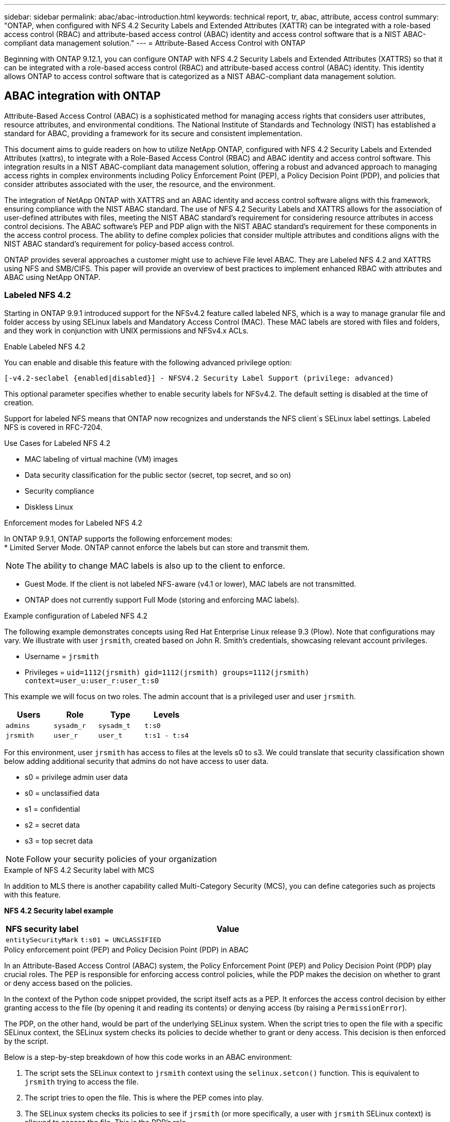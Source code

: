 ---
sidebar: sidebar
permalink: abac/abac-introduction.html
keywords: technical report, tr, abac, attribute, access control
summary: "ONTAP, when configured with NFS 4.2 Security Labels and Extended Attributes (XATTR) can be integrated with a role-based access control (RBAC) and attribute-based access control (ABAC) identity and access control software that is a NIST ABAC-compliant data management solution."
---
= Attribute-Based Access Control with ONTAP

:hardbreaks:
:nofooter:
:icons: font
:linkattrs:
:imagesdir: ../media

[.lead]
Beginning with ONTAP 9.12.1, you can configure ONTAP with NFS 4.2 Security Labels and Extended Attributes (XATTRS) so that it can be integrated with a role-based access control (RBAC) and attribute-based access control (ABAC) identity. This identity allows ONTAP to access control software that is categorized as a NIST ABAC-compliant data management solution.

//ONTAP offers a unified, scalable platform for data storage and management, supporting a wide range of protocols including NFS, SMB/CIFS, s3, and iSCSI. ONTAP's strength lies in its seamless integration with both on-premises and cloud environments, enabling hybrid cloud architectures and facilitating data mobility. It features a suite of tools designed to optimize storage efficiency, such as deduplication, compression, and thin provisioning. Additionally, ONTAP provides robust data protection capabilities, including SnapMirror for data replication and SnapVault for backup and recovery. It's flexibility, efficiency, and comprehensive feature set make ONTAP a top choice for organizations seeking to modernize their data management infrastructure.

== ABAC integration with ONTAP

Attribute-Based Access Control (ABAC) is a sophisticated method for managing access rights that considers user attributes, resource attributes, and environmental conditions. The National Institute of Standards and Technology (NIST) has established a  standard for ABAC, providing a framework for its secure and consistent implementation. 

This document aims to guide readers on how to utilize NetApp ONTAP, configured with NFS 4.2 Security Labels and Extended Attributes (xattrs), to integrate with a Role-Based Access Control (RBAC) and ABAC identity and access control software. This integration results in a NIST ABAC-compliant data management solution, offering a robust and advanced approach to managing access rights in complex environments including Policy Enforcement Point (PEP), a Policy Decision Point (PDP), and policies that consider attributes associated with the user, the resource, and the environment. 

The integration of NetApp ONTAP with XATTRS and an ABAC identity and access control software aligns with this framework, ensuring compliance with the NIST ABAC standard. The use of NFS 4.2 Security Labels and XATTRS allows for the association of user-defined attributes with files, meeting the NIST ABAC standard's requirement for considering resource attributes in access control decisions. The ABAC software's PEP and PDP align with the NIST ABAC standard's requirement for these components in the access control process. The ability to define complex policies that consider multiple attributes and conditions aligns with the NIST ABAC standard's requirement for policy-based access control.

ONTAP provides several approaches a customer might use to achieve File level ABAC. They are Labeled NFS 4.2 and XATTRS using NFS and SMB/CIFS. This paper will provide an overview of best practices to implement enhanced RBAC with attributes and ABAC using NetApp ONTAP.

=== Labeled NFS 4.2
Starting in ONTAP 9.9.1 introduced support for the NFSv4.2 feature called labeled NFS, which is a way to manage granular file and folder access by using SELinux labels and Mandatory Access Control (MAC). These MAC labels are stored with files and folders, and they work in conjunction with UNIX permissions and NFSv4.x ACLs. 

.Enable Labeled NFS 4.2
You can enable and disable this feature with the following advanced privilege option:

----
[-v4.2-seclabel {enabled|disabled}] - NFSV4.2 Security Label Support (privilege: advanced)
----

This optional parameter specifies whether to enable security labels for NFSv4.2. The default setting is disabled at the time of creation.

Support for labeled NFS means that ONTAP now recognizes and understands the NFS client`s SELinux label settings. Labeled NFS is covered in RFC-7204.

.Use Cases for Labeled NFS 4.2

* MAC labeling of virtual machine (VM) images
* Data security classification for the public sector (secret, top secret, and so on)
* Security compliance
* Diskless Linux

.Enforcement modes for Labeled NFS 4.2

In ONTAP 9.9.1, ONTAP supports the following enforcement modes:
* Limited Server Mode. ONTAP cannot enforce the labels but can store and transmit them.

[NOTE]
The ability to change MAC labels is also up to the client to enforce.

* Guest Mode. If the client is not labeled NFS-aware (v4.1 or lower), MAC labels are not transmitted.
* ONTAP does not currently support Full Mode (storing and enforcing MAC labels).

.Example configuration of Labeled NFS 4.2
The following example demonstrates concepts using Red Hat Enterprise Linux release 9.3 (Plow). Note that configurations may vary. We illustrate with user `jrsmith`, created based on John R. Smith's credentials, showcasing relevant account privileges.

* Username = `jrsmith`
* Privileges = `uid=1112(jrsmith) gid=1112(jrsmith) groups=1112(jrsmith) context=user_u:user_r:user_t:s0`

This example we will focus on two roles. The admin account that is a privileged user and user `jrsmith`.

[width="100%",cols="26%a,24%a,25%a,25%a",options="header",]
|===
|Users |Role |Type |Levels
|`admins` |`sysadm_r` |`sysadm_t` |`t:s0`
|`jrsmith` |`user_r` |`user_t` |`t:s1 - t:s4`
|===

For this environment, user `jrsmith` has access to files at the levels s0 to s3. We could translate that security classification shown below adding additional security that admins do not have access to user data.

* s0 = privilege admin user data
* s0 = unclassified data
* s1 = confidential
* s2 = secret data
* s3 = top secret data

[NOTE]
Follow your security policies of your organization

.Example of NFS 4.2 Security label with MCS

In addition to MLS there is another capability called Multi-Category Security (MCS), you can define categories such as projects with this feature.

*NFS 4.2 Security label example*
[width="100%",cols="2a,8a",options="header",]
|===
|NFS security label |Value
|`entitySecurityMark` |`t:s01 = UNCLASSIFIED`
|===

.Policy enforcement point (PEP) and Policy Decision Point (PDP) in ABAC

In an Attribute-Based Access Control (ABAC) system, the Policy Enforcement Point (PEP) and Policy Decision Point (PDP) play crucial roles. The PEP is responsible for enforcing access control policies, while the PDP makes the decision on whether to grant or deny access based on the policies.

In the context of the Python code snippet provided, the script itself acts as a PEP. It enforces the access control decision by either granting access to the file (by opening it and reading its contents) or denying access (by raising a `PermissionError`).

The PDP, on the other hand, would be part of the underlying SELinux system. When the script tries to open the file with a specific SELinux context, the SELinux system checks its policies to decide whether to grant or deny access. This decision is then enforced by the script.

Below is a step-by-step breakdown of how this code works in an ABAC environment:

. The script sets the SELinux context to `jrsmith` context using the `selinux.setcon()` function. This is equivalent to `jrsmith` trying to access the file.
. The script tries to open the file. This is where the PEP comes into play.
. The SELinux system checks its policies to see if `jrsmith` (or more specifically, a user with `jrsmith` SELinux context) is allowed to access the file. This is the PDP's role.
. If `jrsmith` is allowed to access the file, the SELinux system lets the script open the file, and the script reads and prints the file's contents.
. If `jrsmith` is not allowed to access the file, the SELinux system prevents the script from opening the file, and the script raises a `PermissionError`.
. The script restores the original SELinux context to ensure that the temporary context change does not affect other operations.

Using python, the code to get the context is shown below where the variable file path is the document that is to be checked.

----
#Get the current context

context = selinux.getfilecon(file_path)[1]
----

=== Extended Attributes (XATTRS) 
NetApp as of ONTAP 9.12.1 has implemented xattrs. To implement xattrs the following criteria. `setfattr` and `getfattr` are command-line utilities in Linux for managing extended attributes (xattrs) of file system objects. Extended attributes allow metadata to be associated with files and directories beyond what is provided by the system, such as access control lists (ACLs) or user-defined attributes.

*`setfattr`: Sets an extended attribute of a file or directory. The basic syntax is `setfattr -n name -v value filename`, where name is the attribute name, `value` is the attribute value, and `filename` is the name of the file or directory. For example, to set an attribute named `user.comment` with a value of test on a file named `example.txt`, you would use the command `setfattr -n user.comment -v test example.txt`.

`getfattr`: Retrieves the value of a specific extended attribute or to list all extended attributes of a file or directory. The basic syntax is `getfattr -n name filename` to retrieve a specific attribute, or `getfattr` filename to list all attributes. For example, to retrieve the user.comment attribute from example.txt, you would use the command `getfattr -n user.comment example.txt`.

*xattr key value pairs examples*
[cols="2a,8a",options="header",]
|===
|xattr |Value
|`user.digitalIdentifier` |`CN=John Smith jrsmith, OU=Finance, OU=U.S.ACME, O=US, C=US`
|`user.countryOfAffiliations` |`USA`
|===

These tools provide a powerful way to manage additional metadata for files and directories, but they should be used with care, as improper use can lead to unexpected behavior or security issues. Always refer to the `setfattr` and `getfattr` man pages or other reliable documentation for detailed usage instructions. 

.Requirements for using xattrs in ONTAP

* Red Hat Enterprise Linux 8.4 and Ubuntu 22.04 or later is required.
* Each file can have up to 128 xattrs.
* xattr keys are limited to 255 bytes.
* The combined key or value size is 1,729 bytes per xattr.
* Directories and files can have xattrs.
* To set and retrieve xattrs, `w` or write mode bits must be enabled for the user and group.

*Access Control Entry (ACE) required for xattrs*
[width="100%",options="header",]
|===
|File type |Retrieve xattr |Set xattrs
|File |R |a,w,T
|Directory |R |T
|===

Use cases xattrs are implemented in the user namespace; they have no inherent meaning to ONTAP. Use cases are defined and controlled strictly by the client-side application. 

Some examples include:

* Storing the name of an application that created a file.
* Keeping a link to the email message a file was downloaded from.
* Implementing a categorization system for file objects.
* Tagging downloaded files with the URL the file was downloaded from.

When xattrs is enabled on an ONTAP filesystem, users can set, modify, and retrieve arbitrary attributes on files. These attributes can be used to store additional information about the file that is not captured by the standard set of file attributes, such as access control information.

=== SMB/CIFS
NetApp ONTAP's support for the CIFS/SMB protocol extends to the comprehensive handling of xattrs, which are an integral part of file metadata in Windows environments. Extended attributes allow users and applications to store additional information beyond the standard set of file attributes, such as author details, custom security descriptors, or application-specific data. ONTAP's CIFS/SMB implementation ensures that these xattrs are fully supported, allowing for seamless integration with Windows services and applications that depend on this metadata for functionality and policy enforcement.

When files are accessed or transferred over CIFS/SMB shares managed by ONTAP, the system preserves the integrity of xattrs, ensuring that all metadata is retained and remains consistent. This is particularly important for maintaining security settings and for applications that rely on xattrs for configuration or operation. ONTAP's robust handling of xattrs within the CIFS/SMB context ensures that file sharing across different platforms and environments is reliable and secure, providing users with a seamless experience and administrators with the assurance that data governance policies are upheld. Whether it's for collaboration, data archiving, or compliance, ONTAP's attention to xattrs within CIFS/SMB shares represents its commitment to data management excellence and interoperability in mixed-OS environments.

=== ONTAP cloning and SnapMirror
NetApp ONTAP's cloning and SnapMirror technologies are designed to provide efficient and reliable data replication and cloning capabilities, ensuring that all aspects of file data, including extended attributes (xattrs), are preserved, and transferred along with the file. Extended attributes are critical as they store additional metadata associated with a file, such as security labels, access control information, and user-defined data, which are essential for maintaining the file's context and integrity.

When a volume is cloned using NetApp ONTAP's FlexClone technology, an exact writable replica of the volume is created. This cloning process is instantaneous and space-efficient, and it includes all file data and metadata, ensuring that xattrs are fully replicated. Similarly, SnapMirror, NetApp's disaster recovery and data replication solution, ensures that data is mirrored to a secondary system with full fidelity. This includes xattrs, which are crucial for applications that rely on
this metadata to function correctly.

By including xattrs in both cloning and replication operations, NetApp ONTAP ensures that the complete dataset, with all its characteristics, is available and consistent across primary and secondary storage systems. This comprehensive approach to data management is vital for organizations that require consistent data protection, quick recovery, and adherence to compliance and regulatory standards. It also simplifies the management of data across different environments, whether on-premises or in the cloud, providing users with the confidence that their data is complete and unaltered during these processes.

[NOTE]
NFS 4.2 Security labels have the caveats as defined in section link:abac-approaches-with-ontap.html#labeled-nfs-4-2[Labeled NFS 4.2]

=== Example of controlling access to data

[NOTE]
====
* This example is for illustrative purposes, and it is the government's responsibility to define what metadata is NFS 4.2 security label and xattr.
* Details on updating and label retention are omitted for simplicity.
====

We will use a sample entry for the data stored in John R Smith`s PKI cert to show how NetApp`s approach can be applied to a file and provide fine grained access control.

*Sample PKI cert values - This figure is unclassified and representative*
[cols="2a,8a" options="header"]
|===
|Key 
|Value

|entitySecurityMark 
|t:s01 = UNCLASSIFIED

|Info 
|----
{
  "commonName": {
    "value": "Smith John R jrsmith"
  },
  "emailAddresses": [
    {
      "value": "jrsmith@dod.mil"
    }
  ],
  "employeeId": {
    "value": "00000387835"
  },
  "firstName": {
    "value": "John"
  },
  "lastName": {
    "value": "Smith"
  },
  "telephoneNumber": {
    "value": "938/260-9537"
  },
  "uid": {
    "value": "jrsmith"
  }
}
----

|specification 
|"DoD"

|uuid 
|b4111349-7875-4115-ad30-0928565f2e15

|adminOrganization 
|----
{
   "value": "DoD"
}
----

|briefings 
|----
[
  {
    "value": "ABC1000"
  },
  {
    "value": "DEF1001"
  },
  {
    "value": "EFG2000"
  }
]
----

|citizenshipStatus 
|----
{
  "value": "US"
}
----

|clearances 
|---- 
[
  {
    "value": "TS"
  },
  {
    "value": "S"
  },
  {
    "value": "C"
  },
  {
    "value": "U"
  }
]
----

|countryOfAffiliations 
|----
[
  {
    "value": "USA"
  }
]
----

|digitalIdentifier 
|----
{
  "classification": "UNCLASSIFIED", 
  "value": "cn=smith john r jrsmith, ou=dod, o=u.s. government, c=us"
}
----

|dissemTos 
|----
{
   "value": "DoD"
}
----

|dutyOrganization 
|----
{
   "value": "DoD"
}
----

|entityType 
|----
{
   "value": "GOV"
}
----

|fineAccessControls 
|----
[
   {
      "value": "SI"
   }, 
   {
      "value": "TK"
   }, 
   {
      "value": "NSYS"
   }
]
----

|===

These PKI entitlements show what John R. Smith can do that includes what type of data they have access to and their attribution.

If John R. Smith created and saved a document called, _"sample_analysis.doc"_. Following the relevant policy guidance issuances the user would add the appropriate banner and portion markings, agency and office of origin and appropriate classification authority block based on the classification of the document as shown in figure 5. This rich metadata is only understandable after it has been scanned by Natural Language Processing and then apply rules to make meaning of the markings. Tool such as NetApp BlueXP Classification can do that but are less efficient for access control decisions as they require permission to look inside the document.

*This is Unclassified*

image:abac-unclassified.png[An example of a Unclassified CAPCO document portion marking]

In the case of the IC-TDF metadata is separate from the file. In addition to this approach, we propose storing the fine-grained access control information at both the file directory level and associated with each file. To keep the concept simple, we will associate several tags with the file. NFS 4.2 Security Labels are used security decision and xattrs for supplemental information related to the file and organizational program requirements.

//sentence needs work

[cols="2a,8a",options="header",]
|===
|Key |Value
|`user.uuid` |`"761d2e3c-e778-4ee4-997b-3bb9a6a1d3fa"`

|`user.entitySecurityMark` |`"UNCLASSIFIED"`

|`user.specification` |`"INFO"`

|`user.Info` 

|----
{
  "commonName": {
    "value": "Smith John R jrsmith"
  },
  "currentOrganization": {
    "value": "TUV33"
  },
  "displayName": {
    "value": "John Smith"
  },
  "emailAddresses": [
    "jrsmith@example.org"
  ],
  "employeeId": {
    "value": "00000405732"
  },
  "firstName": {
    "value": "John"
  },
  "lastName": {
    "value": "Smith"
  },
  "managers": [
    {
      "value": ""
    }
  ],
  "organizations": [
    {
      "value": "TUV33"
    },
    {
      "value": "WXY44"
    }
  ],
  "personalTitle": {
    "value": ""
  },
  "secureTelephoneNumber": {
    "value": "506-7718"
  },
  "telephoneNumber": {
    "value": "264/160-7187"
  },
  "title": {
    "value": "Software Engineer"
  },
  "uid": {
    "value": "jrsmith"
  }
}
----

|`user.geo_point` |`[-78.7941, 35.7956]`
|===

=== Audit
Auditing changes to xattrs or NFS security labels is a critical aspect of file system management and security. Standard file system auditing tools enable the monitoring and logging of all changes to a file system, including modifications to extended attributes and security labels.

In Linux environments, the `auditd` daemon is commonly used to establish auditing for file system events. It allows administrators to configure rules to watch for specific system calls related to xattr changes, such as `setxattr`, `lsetxattr`, `fsetxattr` (for setting attributes), and `removexattr`, `lremovexattr`, `fremovexattr` (for removing attributes).

NetApp ONTAP FPolicy extends these capabilities by providing a robust framework for real-time monitoring and control of file operations. FPolicy can be configured to support various xattr events, offering granular control over file operations and the ability to enforce comprehensive data management policies.

For users utilizing xattrs, especially in NFSv3 and NFSv4 environments, it is important to note that only certain combinations of file operations and filters are supported for monitoring. The list of supported file operation and filter combinations for FPolicy monitoring of NFSv3 and NFSv4 file access events is detailed in the table 7 below:

[width="100%",cols="25%a,75%a",options="header",]
|===
|Supported file operations |Supported filters
|`setattr` |`offline-bit, setattr_with_owner_change, setattr_with_group_change, setattr_with_mode_change, setattr_with_modify_time_change, setattr_with_access_time_change, setattr_with_size_change, exclude_directory`
|===

Example of an `auditd` log snippet for a `setattr` operation:

----
type=SYSCALL msg=audit(1713451401.168:106964): arch=c000003e syscall=188
success=yes exit=0 a0=7fac252f0590 a1=7fac251d4750 a2=7fac252e50a0 a3=25
items=1 ppid=247417 pid=247563 auid=1112 uid=1112 gid=1112 euid=1112
suid=1112 fsuid=1112 egid=1112 sgid=1112 fsgid=1112 tty=pts0 ses=141
comm="python3" exe="/usr/bin/python3.9"
subj=unconfined_u:unconfined_r:unconfined_t:s0-s0:c0.c1023
key="*set-xattr*"ARCH=x86_64 SYSCALL=**setxattr** AUID="jrsmith"
UID="jrsmith" GID="jrsmith" EUID="jrsmith" SUID="jrsmith"
FSUID="jrsmith" EGID="jrsmith" SGID="jrsmith" FSGID="jrsmith"
----

Enabling ONTAP FPolicy for users working with xattrs provides a layer of visibility and control that is essential for maintaining the integrity and security of the file system. By leveraging FPolicy's advanced monitoring capabilities, organizations can ensure that all changes to xattrs are tracked, audited, and aligned with their security and compliance standards. This proactive approach to file system management is why enabling ONTAP FPolicy is highly recommended for any organization looking to enhance its data governance and protection strategies.

=== Integration with ABAC identity and access control software

To fully harness the capabilities of Attribute-Based Access Control (ABAC), ONTAP can integrate ONTAP with an ABAC-oriented identity and access management software. In parallel to this paper, we have reference implementation using GreyBox. An assumption for this paper is the Government`s Identity & Authentication and access services include at a minimum a Policy Enforcement Point (PEP) and a Policy Decision Point (PDP) which act as intermediaries for access to the file system.

In a practical setting, an organization would employ a blend of NFS security labels and xattr. These are used to represent a variety of metadata, including classification, security, application, and content, which are all instrumental in making ABAC decisions. XATTR, for instance, can be used to store the resource attributes that the PDP uses for its decision-making process. An attribute could be defined to represent the classification level of a file (e.g., "Unclassified, Confidential", "Secret", "Top Secret"). The PDP could then utilize this attribute to enforce a policy that restricts users to only access files that have a classification level equal to or lower than their clearance level.

The PEP's role is to intercept the user's access request and forward it to the PDP. The PDP then evaluates this request against the established ABAC policies. These policies consider various attributes related to the user, the resource in question, and the surrounding environment. Based on these policies, the PDP makes an access decision (either to allow or deny) and communicates this decision back to the PEP. The PEP then enforces this decision, either granting or denying the user's access request as per the PDP's decision.

. User presents credentials (e.g., PKI, Oauth, SAML) to system access to PEP and gets results from PDP.
. PDP provides policy to PEP to enforce.
. Upon Success user requests a file stored in ONTAP (AFF, AFF-C, etc.)
. Upon Success PEP gets fine grain access control tags from document
. PEP requests policy for user based on their certs.
. PEP makes decision based on policy and tags if the user has access to the file and upon success lets the user retrieve the file.

[NOTE]
The actual access may be done via tokens not proxied through.

image:abac-access-architecture.png[ABAC access architecture]

== ABAC conclusion
By integrating NetApp ONTAP NFS 4.2 Security labels with xattr and ABAC identity and access management software, organizations can establish a robust, NIST ABAC-compliant data management solution. This configuration enables the implementation of complex and dynamic access control policies that not only adhere to standards such as the NIST ABAC standard, but also cater to a broad spectrum of applications and environments. Leveraging ONTAP with NFS 4.2 security labels and xattr for fine grain access integrated with authentication solutions provides a secure, efficient, and regulatory-compliant approach to data management. This capability allows organizations to handle their data with confidence, knowing that access is controlled by a sophisticated and flexible system that meets stringent standards, regulations, and policies.

.Related information

* link:https://www.netapp.com/media/10720-tr-4067.pdf[NFS in NetApp ONTAP: Best practice and implementation guide^]

* link:https://www.netapp.com/support-and-training/documentation/[NetApp Product Documentation^]

* Request for comments (RFC)
** RFC 2203: RPCSEC_GSS Protocol Specification
** RFC 3530: Network File System (NFS) Version 4 Protocol

// 2024-11-7 ONTAPDOC-2303